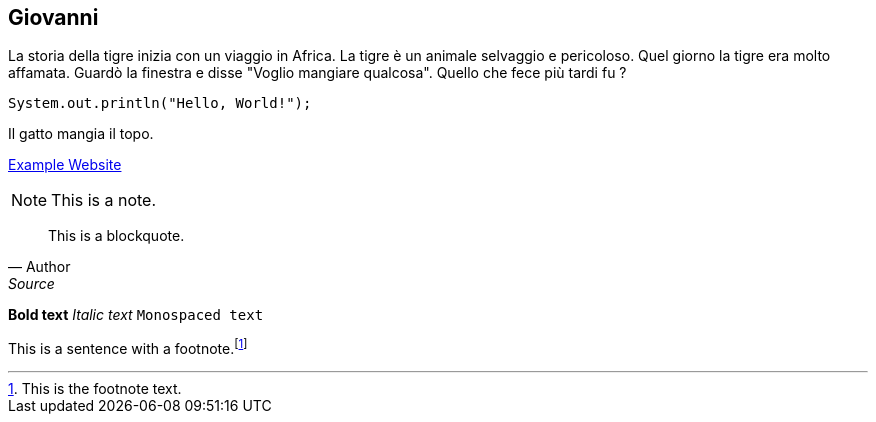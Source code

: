 == Giovanni

La storia della tigre inizia con un viaggio in Africa.
La tigre è un animale selvaggio e pericoloso.
Quel giorno la tigre era molto affamata.
Guardò la finestra e disse "Voglio mangiare qualcosa".
Quello che fece più tardi fu ?

[source, java]
----
System.out.println("Hello, World!");
----

Il gatto mangia il topo.


link:https://www.coinmarketcap.com[Example Website]

NOTE: This is a note.

[quote, Author, Source]
____
This is a blockquote.
____

*Bold text*
_Italic text_
`Monospaced text`

This is a sentence with a footnote.footnote:[This is the footnote text.]
